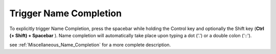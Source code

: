 .. |img_def_TriggerAutoComplete1_png| image:: images/TriggerAutoComplete1.png


.. _Model-Explorer_me_se_ht_TriggerNameCompletion:


Trigger Name Completion
=======================

To explicitly trigger Name Completion, press the spacebar while holding the Control key and optionally the Shift key (**Ctrl (+ Shift) + Spacebar** ). Name completion will automatically take place upon typing a dot ('.') or a double colon ('::').



|img_def_TriggerAutoComplete1_png|



see :ref:`Miscellaneous_Name_Completion`  for a more complete description.

